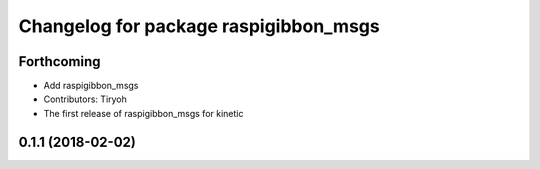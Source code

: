 ^^^^^^^^^^^^^^^^^^^^^^^^^^^^^^^^^^^^^^
Changelog for package raspigibbon_msgs
^^^^^^^^^^^^^^^^^^^^^^^^^^^^^^^^^^^^^^

Forthcoming
-----------
* Add raspigibbon_msgs
* Contributors: Tiryoh

* The first release of raspigibbon_msgs for kinetic

0.1.1 (2018-02-02)
------------------
